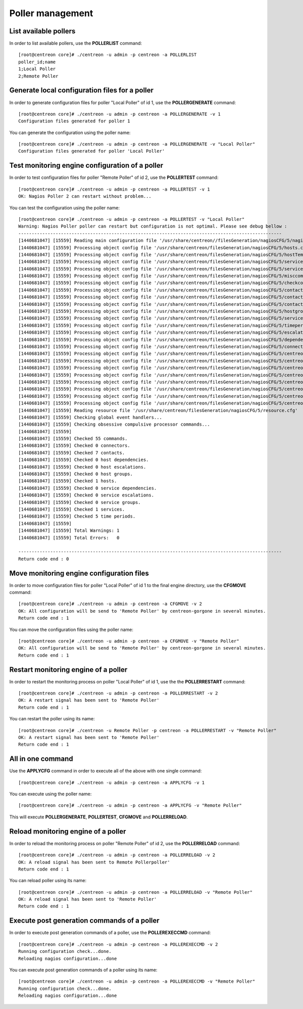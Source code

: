 =================
Poller management
=================

List available pollers
----------------------

In order to list available pollers, use the **POLLERLIST** command::

  [root@centreon core]# ./centreon -u admin -p centreon -a POLLERLIST
  poller_id;name
  1;Local Poller
  2;Remote Poller

Generate local configuration files for a poller
-----------------------------------------------

In order to generate configuration files for poller "Local Poller" of id 1, use the **POLLERGENERATE** command::

  [root@centreon core]# ./centreon -u admin -p centreon -a POLLERGENERATE -v 1
  Configuration files generated for poller 1

You can generate the configuration using the poller name::

  [root@centreon core]# ./centreon -u admin -p centreon -a POLLERGENERATE -v "Local Poller"
  Configuration files generated for poller 'Local Poller'


Test monitoring engine configuration of a poller
------------------------------------------------

In order to test configuration files for poller "Remote Poller" of id 2, use the **POLLERTEST** command::

  [root@centreon core]# ./centreon -u admin -p centreon -a POLLERTEST -v 1
  OK: Nagios Poller 2 can restart without problem...

You can test the configuration using the poller name::

  [root@centreon core]# ./centreon -u admin -p centreon -a POLLERTEST -v "Local Poller"
  Warning: Nagios Poller poller can restart but configuration is not optimal. Please see debug bellow :
  ---------------------------------------------------------------------------------------------------
  [1440681047] [15559] Reading main configuration file '/usr/share/centreon//filesGeneration/nagiosCFG/5/nagiosCFG.DEBUG'.
  [1440681047] [15559] Processing object config file '/usr/share/centreon/filesGeneration/nagiosCFG/5/hosts.cfg'
  [1440681047] [15559] Processing object config file '/usr/share/centreon/filesGeneration/nagiosCFG/5/hostTemplates.cfg'
  [1440681047] [15559] Processing object config file '/usr/share/centreon/filesGeneration/nagiosCFG/5/serviceTemplates.cfg'
  [1440681047] [15559] Processing object config file '/usr/share/centreon/filesGeneration/nagiosCFG/5/services.cfg'
  [1440681047] [15559] Processing object config file '/usr/share/centreon/filesGeneration/nagiosCFG/5/misccommands.cfg'
  [1440681047] [15559] Processing object config file '/usr/share/centreon/filesGeneration/nagiosCFG/5/checkcommands.cfg'
  [1440681047] [15559] Processing object config file '/usr/share/centreon/filesGeneration/nagiosCFG/5/contactgroups.cfg'
  [1440681047] [15559] Processing object config file '/usr/share/centreon/filesGeneration/nagiosCFG/5/contactTemplates.cfg'
  [1440681047] [15559] Processing object config file '/usr/share/centreon/filesGeneration/nagiosCFG/5/contacts.cfg'
  [1440681047] [15559] Processing object config file '/usr/share/centreon/filesGeneration/nagiosCFG/5/hostgroups.cfg'
  [1440681047] [15559] Processing object config file '/usr/share/centreon/filesGeneration/nagiosCFG/5/servicegroups.cfg'
  [1440681047] [15559] Processing object config file '/usr/share/centreon/filesGeneration/nagiosCFG/5/timeperiods.cfg'
  [1440681047] [15559] Processing object config file '/usr/share/centreon/filesGeneration/nagiosCFG/5/escalations.cfg'
  [1440681047] [15559] Processing object config file '/usr/share/centreon/filesGeneration/nagiosCFG/5/dependencies.cfg'
  [1440681047] [15559] Processing object config file '/usr/share/centreon/filesGeneration/nagiosCFG/5/connectors.cfg'
  [1440681047] [15559] Processing object config file '/usr/share/centreon/filesGeneration/nagiosCFG/5/centreon-bam-command.cfg'
  [1440681047] [15559] Processing object config file '/usr/share/centreon/filesGeneration/nagiosCFG/5/centreon-bam-contact.cfg'
  [1440681047] [15559] Processing object config file '/usr/share/centreon/filesGeneration/nagiosCFG/5/centreon-bam-contactgroup.cfg'
  [1440681047] [15559] Processing object config file '/usr/share/centreon/filesGeneration/nagiosCFG/5/centreon-bam-dependencies.cfg'
  [1440681047] [15559] Processing object config file '/usr/share/centreon/filesGeneration/nagiosCFG/5/centreon-bam-escalations.cfg'
  [1440681047] [15559] Processing object config file '/usr/share/centreon/filesGeneration/nagiosCFG/5/centreon-bam-host.cfg'
  [1440681047] [15559] Processing object config file '/usr/share/centreon/filesGeneration/nagiosCFG/5/centreon-bam-services.cfg'
  [1440681047] [15559] Processing object config file '/usr/share/centreon/filesGeneration/nagiosCFG/5/centreon-bam-timeperiod.cfg'
  [1440681047] [15559] Reading resource file '/usr/share/centreon/filesGeneration/nagiosCFG/5/resource.cfg'
  [1440681047] [15559] Checking global event handlers...
  [1440681047] [15559] Checking obsessive compulsive processor commands...
  [1440681047] [15559]
  [1440681047] [15559] Checked 55 commands.
  [1440681047] [15559] Checked 0 connectors.
  [1440681047] [15559] Checked 7 contacts.
  [1440681047] [15559] Checked 0 host dependencies.
  [1440681047] [15559] Checked 0 host escalations.
  [1440681047] [15559] Checked 0 host groups.
  [1440681047] [15559] Checked 1 hosts.
  [1440681047] [15559] Checked 0 service dependencies.
  [1440681047] [15559] Checked 0 service escalations.
  [1440681047] [15559] Checked 0 service groups.
  [1440681047] [15559] Checked 1 services.
  [1440681047] [15559] Checked 5 time periods.
  [1440681047] [15559]
  [1440681047] [15559] Total Warnings: 1
  [1440681047] [15559] Total Errors:   0

  ---------------------------------------------------------------------------------------------------
  Return code end : 0


Move monitoring engine configuration files
------------------------------------------

In order to move configuration files for poller "Local Poller" of id 1 to the final engine directory, use the **CFGMOVE** command::

  [root@centreon core]# ./centreon -u admin -p centreon -a CFGMOVE -v 2
  OK: All configuration will be send to 'Remote Poller' by centreon-gorgone in several minutes.
  Return code end : 1

You can move the configuration files using the poller name::

  [root@centreon core]# ./centreon -u admin -p centreon -a CFGMOVE -v "Remote Poller"
  OK: All configuration will be send to 'Remote Poller' by centreon-gorgone in several minutes.
  Return code end : 1


Restart monitoring engine of a poller
-------------------------------------

In order to restart the monitoring process on poller "Local Poller" of id 1, use the the **POLLERRESTART** command::

  [root@centreon core]# ./centreon -u admin -p centreon -a POLLERRESTART -v 2
  OK: A restart signal has been sent to 'Remote Poller'
  Return code end : 1

You can restart the poller using its name::

  [root@centreon core]# ./centreon -u Remote Poller -p centreon -a POLLERRESTART -v "Remote Poller"
  OK: A restart signal has been sent to 'Remote Poller'
  Return code end : 1


All in one command
------------------

Use the **APPLYCFG** command in order to execute all of the above with one single command::

  [root@centreon core]# ./centreon -u admin -p centreon -a APPLYCFG -v 1

You can execute using the poller name::

  [root@centreon core]# ./centreon -u admin -p centreon -a APPLYCFG -v "Remote Poller"
 

This will execute **POLLERGENERATE**, **POLLERTEST**, **CFGMOVE** and **POLLERRELOAD**.


Reload monitoring engine of a poller
------------------------------------

In order to reload the monitoring process on poller "Remote Poller" of id 2, use the **POLLERRELOAD** command::

  [root@centreon core]# ./centreon -u admin -p centreon -a POLLERRELOAD -v 2
  OK: A reload signal has been sent to Remote Pollerpoller'
  Return code end : 1

You can reload poller using its name::

  [root@centreon core]# ./centreon -u admin -p centreon -a POLLERRELOAD -v "Remote Poller"
  OK: A reload signal has been sent to 'Remote Poller'
  Return code end : 1


Execute post generation commands of a poller
--------------------------------------------

In order to execute post generation commands of a poller, use the **POLLEREXECCMD** command::

  [root@centreon core]# ./centreon -u admin -p centreon -a POLLEREXECCMD -v 2
  Running configuration check...done.
  Reloading nagios configuration...done

You can execute post generation commands of a poller using its name::

  [root@centreon core]# ./centreon -u admin -p centreon -a POLLEREXECCMD -v "Remote Poller"
  Running configuration check...done.
  Reloading nagios configuration...done

